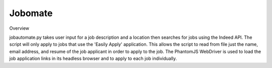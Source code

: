 ============
Jobomate
============

Overview

jobautomate.py takes user input for a job description and a location then searches for jobs
using the Indeed API. The script will only apply to jobs that use the 'Easily Apply' application.
This allows the script to read from file just the name, email address, and resume of the job
applicant in order to apply to the job. The PhantomJS WebDriver is used to load the job
application links in its headless browser and to apply to each job individually.